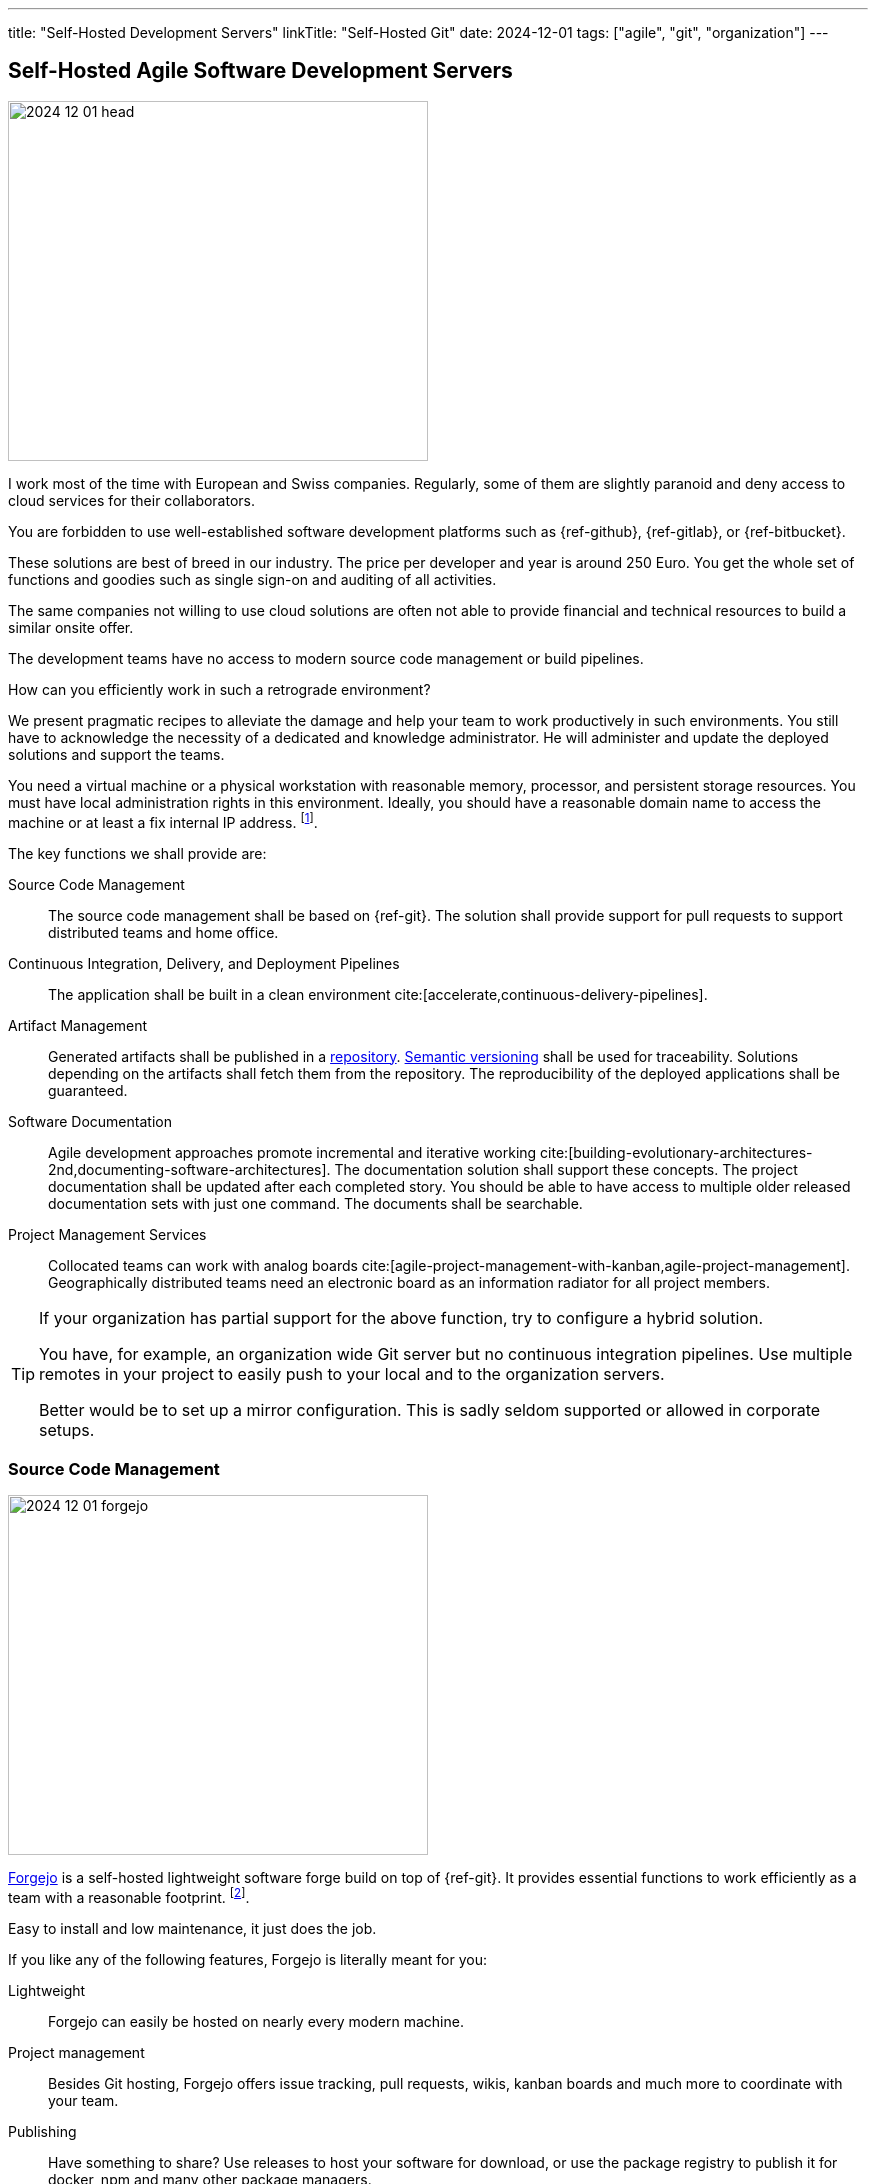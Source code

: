 ---
title: "Self-Hosted Development Servers"
linkTitle: "Self-Hosted Git"
date: 2024-12-01
tags: ["agile", "git",  "organization"]
---

== Self-Hosted Agile Software Development Servers
:author: Marcel Baumann
:email: <marcel.baumann@tangly.net>
:homepage: https://www.tangly.net/
:company: https://www.tangly.net/[tangly llc]
:ref-forgejo: https://forgejo.org/[Forgejo]
:ref-arc42: https://arc42.org/[arc42]
:ref-plantuml: https://plantuml.com/[PlantUML]
:ref-c4: https://c4model.com/[C4 Model]
:ref-adr: https://adr.github.io/[Architecture Design Records ADR]

image::2024-12-01-head.jpg[width=420,height=360,role=left]

I work most of the time with European and Swiss companies.
Regularly, some of them are slightly paranoid and deny access to cloud services for their collaborators.

You are forbidden to use well-established software development platforms such as {ref-github}, {ref-gitlab}, or {ref-bitbucket}.

These solutions are best of breed in our industry.
The price per developer and year is around 250 Euro.
You get the whole set of functions and goodies such as single sign-on and auditing of all activities.

The same companies not willing to use cloud solutions are often not able to provide financial and technical resources to build a similar onsite offer.

The development teams have no access to modern source code management or build pipelines.

How can you efficiently work in such a retrograde environment?

We present pragmatic recipes to alleviate the damage and help your team to work productively in such environments.
You still have to acknowledge the necessity of a dedicated and knowledge administrator.
He will administer and update the deployed solutions and support the teams.

You need a virtual machine or a physical workstation with reasonable memory, processor, and persistent storage resources.
You must have local administration rights in this environment.
Ideally, you should have a reasonable domain name to access the machine or at least a fix internal IP address.
footnote:[It is still possible to work with a plain IP address.
You can try to add a record on the localhost file on each developer workstation.
If it is not possible, your team will have to memorize the IP address.].

The key functions we shall provide are:

Source Code Management::
The source code management shall be based on {ref-git}.
The solution shall provide support for pull requests to support distributed teams and home office.
Continuous Integration, Delivery, and Deployment Pipelines::
The application shall be built in a clean environment cite:[accelerate,continuous-delivery-pipelines].
Artifact Management::
Generated artifacts shall be published in a https://en.wikipedia.org/wiki/Software_repository[repository].
https://semver.org/[Semantic versioning] shall be used for traceability.
Solutions depending on the artifacts shall fetch them from the repository.
The reproducibility of the deployed applications shall be guaranteed.
Software Documentation::
Agile development approaches promote incremental and iterative working cite:[building-evolutionary-architectures-2nd,documenting-software-architectures].
The documentation solution shall support these concepts.
The project documentation shall be updated after each completed story.
You should be able to have access to multiple older released documentation sets with just one command.
The documents shall be searchable.
Project Management Services::
Collocated teams can work with analog boards cite:[agile-project-management-with-kanban,agile-project-management].
Geographically distributed teams need an electronic board as an information radiator for all project members.

[TIP]
====
If your organization has partial support for the above function, try to configure a hybrid solution.

You have, for example, an organization wide Git server but no continuous integration pipelines.
Use multiple remotes in your project to easily push to your local and to the organization servers.

Better would be to set up a mirror configuration.
This is sadly seldom supported or allowed in corporate setups.
====

=== Source Code Management

image::2024-12-01-forgejo.png[width=420,height=360,role=left]

{ref-forgejo} is a self-hosted lightweight software forge build on top of {ref-git}.
It provides essential functions to work efficiently as a team with a reasonable footprint.
footnote:[You could also use https://gitea.com/[Gitea].].

Easy to install and low maintenance, it just does the job.

If you like any of the following features, Forgejo is literally meant for you:

Lightweight::
Forgejo can easily be hosted on nearly every modern machine.
Project management::
Besides Git hosting, Forgejo offers issue tracking, pull requests, wikis, kanban boards and much more to coordinate with your team.
Publishing::
Have something to share?
Use releases to host your software for download, or use the package registry to publish it for docker, npm and many other package managers.
Customizable::
Want to change your look?
Change some settings?
There are many config switches to make Forgejo work exactly like you want.
Powerful::
Organizations and team permissions, CI integration, Code Search, LDAP, OAuth and much more.
If you have advanced needs, Forgejo has you probably covered.
Privacy::
From an update checker to default settings.
Forgejo is built to be privacy first for you and your crew.

=== Continuous Integration, Delivery, and Deployment

Modern software development approaches require access to a continuous build pipeline.
Either you write your own approach using build script and docker images, or you use a service.

{ref-forgejo} provides access to an experimental build server.
You can also use other open source solutions such as https://woodpecker-ci.org/[Woodpecker].

Open source or commercial products such as https://www.jenkins.io/[Jenkins], https://www.jetbrains.com/teamcity/[TeamCity], or
https://www.atlassian.com/software/bamboo/[Bamboo] are naturally available for decades.

Do not underestimate the effort to have the build environment always working.
You need a dedicated expert who is responsible for the smooth operation of the build environment.

=== Artifact Management

Artifact server is used to store the artifacts created during the delivery activities in the pipeline.

The {ref-forgejo} application provides support for a set of artifact managers.
There is no need to install an additional server to service package requests.

Alternative open source and commercial repository managers are available.
We have experience with https://archiva.apache.org/[Apache Archiva] and https://www.sonatype.com/products/repository-oss-download[Sonatype Nexus Repository].
These products are too powerful and complex for smaller organizations.

The Java community uses https://maven.apache.org/[Maven] and https://gradle.org/[Gradle] to handle artifact dependencies.

The Python community has https://pip.pypa.io/en/stable/[pip3] tool.
The C and C++ community often use https://conan.io/[Conan] and https://vcpkg.io/en/[vcpckg].

=== Software Documentation

The current approach to write technical documentation is to use static website generators.
{ref-github}, {ref-gitlab}, and {ref-bitbucket} all offer such as solution through their pages concept.

image::2024-12-01-hugo.jpg[width=420,height=360,role=left]

We made a positive experience <<creating-website>> <<improving-website>> <<support-comments>> with:

- The toolchain {ref-hugo} as an efficient static website generator.
Fell free to use another tool.
- The technical documentation theme {ref-docsy} as site theme is working well for us.
The theme is used in multiple well-known open source projects.
Some examples can be found under https://www.docsy.dev/docs/examples/[Docsy Site Examples].
- All documents are written with {ref-asciidoc}.
AsciiDoc is a plain text markup language for writing technical content.
It is packed with semantic elements and equipped with features to modularize and reuse content.
AsciiDoc content can be composed using a text editor, managed in a version control system, and published to multiple output formats.
- Software architecture is documented using {ref-arc42} template.
The authors provide {ref-asciidoc} version of the template.
This approach promotes the use of {ref-c4} model and {ref-adr}.
Most of the diagrams are created with {ref-plantuml}.

[CAUTION]
====
Beware of the drawbacks of wiki approaches.
Wiki based solutions are very easy to deploy.

Wikis often have the following problems:

- It is cumbersome or difficult to version the content of a wiki site.
You want to deploy the documentation associated with a specific release of your application.
You often need multiple wiki versions at the same time to support the delivered version, the version under testing and the version under active development.
- Support for diagramming in the wiki pages is often limited or only available through commercial plugins.
You should never to generate or copy manually diagrams.
{ref-asciidoctor} support more than thirty https://docs.asciidoctor.org/diagram-extension/latest/[diagram types] out of the box.
Source code highlighting for huge range of programming languages is also available in {ref-asciidoc}.
- You must use a wiki supporting storing all contents in a git repository.
You need the tracking and versioning features of a source code management solution.
====

The source code documentation approach shall be tailored to the used technology stack.
Try to follow the good practices of your technology stack and the conventions of the organization you are working for.

[quote,Guido van Rossum]
____
Code is more often read than written.
____

Java code is always documented using JavaDoc toolchain
footonte:[Take time to study the standard Java library documentation. The Java API is recognized as one example with very high-quality.].
Code snippets introduced with https://openjdk.org/jeps/413[JEP 413] greatly improve the quality of source code examples.

The Python community uses DocStrings.
See https://peps.python.org/pep-0257/[PEP 257] for detailed information.
Modern python developers also make use of type hitting for improved legibility.

The C and C++ developers mainly write API documentation with https://www.doxygen.nl/[Doxygen].

=== Project Management Services

You need basic functions to work using agile approaches.
If a team is working in the same location, use an analog board as a sprint board.

The issues can be tracked with a tool like {ref-forgejo} if you really need the additional functionality.

The solution also provides a minimal kanban board for geographically distributed teams.

[WARNING]
====
Provide adequate tools for synchronous and asynchronous communication between team members.
Quality video cameras and headsets are a must.

A simple test is to check if all video conference attendees have always their video feed active
footnote:[Look how often the team members held unplanned video communications.
It is an indicator of how well the team interacts in a remote synchronous working configuration.
The intensity of chats is an indicator of how the members interact in an asynchronous team setup.].

Channels and rooms in the chat application
footnote:[Slack is probably the best chat application I know.
The second best would be Discord.
Microsoft Teams is a reasonable solution if all team members work in the same company.
Otherwise, the solution is quite a pain because you need to manually logout and login each time you want access to a channel of another organization.]
shall be available to all internal and external team members.
====

=== Tips and Tricks

The bare minimum of services you need is a central git repository, a possibility to build your software in a clean environment, and a site to publish your documentation.

For each service you deploy, you must implement a backup strategy.
The easiest approach is to regularly archive the project data and save it on a company network drive.
Often the amount of data for an initiative is less than one GB.
Bigger projects are below 10 GB.
Remember your artifacts are plain text files, not huge office documents or binary files.

You shall advertise your approach in your organization.
Better solutions shall be adopted to improve the efficiency of digital product development and optimize costs.

[bibliography]
=== Links

- [[[creating-website, 1]]] link:../../2020/creating-a-technical-website-with-hugo-and-asciidoc/[Creating a Technical Website with Hugo and Asciidoc].
Marcel Baumann. 2020.
- [[[improving-website, 2]]] link:../../2021/improving-a-static-web-site-build-with-hugo-and-docsy/[Improving a Static Website build with Hugo and Docsy].
Marcel Baumann. 2021.
- [[[support-comments, 3]]] link:../../2020/support-comments-for-static-hugo-website/[Support Comments for Static Hugo Website].
Marcel Baumann. 2020.

=== References

bibliography::[]

